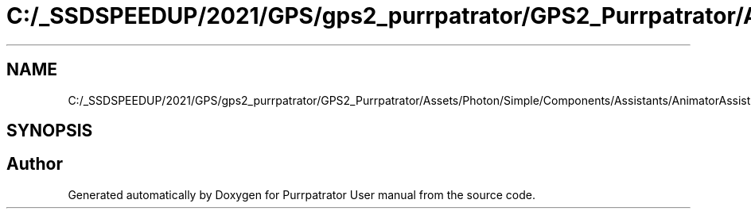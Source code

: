 .TH "C:/_SSDSPEEDUP/2021/GPS/gps2_purrpatrator/GPS2_Purrpatrator/Assets/Photon/Simple/Components/Assistants/AnimatorAssists.cs" 3 "Mon Apr 18 2022" "Purrpatrator User manual" \" -*- nroff -*-
.ad l
.nh
.SH NAME
C:/_SSDSPEEDUP/2021/GPS/gps2_purrpatrator/GPS2_Purrpatrator/Assets/Photon/Simple/Components/Assistants/AnimatorAssists.cs
.SH SYNOPSIS
.br
.PP
.SH "Author"
.PP 
Generated automatically by Doxygen for Purrpatrator User manual from the source code\&.
